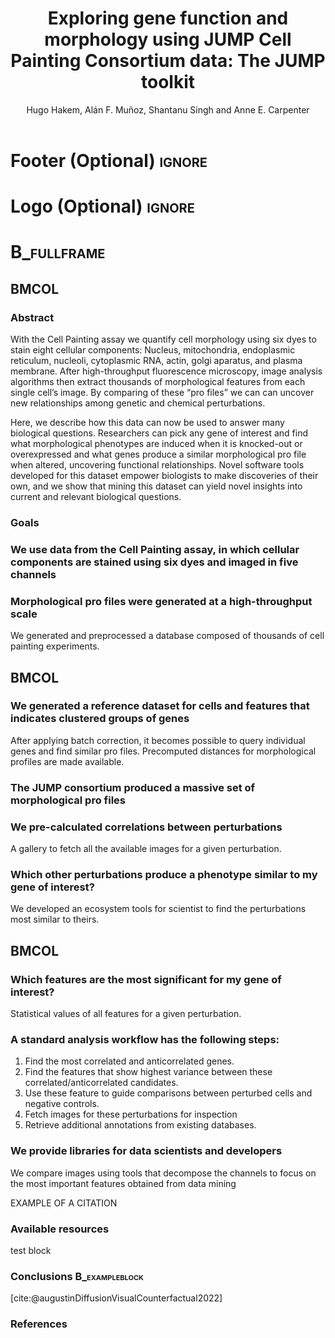 #+startup: beamer
#+Title: Exploring gene function and morphology using JUMP Cell Painting Consortium data: The JUMP toolkit
#+AUTHOR: Hugo Hakem, Alán F. Muñoz, Shantanu Singh and Anne E. Carpenter
#+OPTIONS: toc:nil num:nil date:nil tex:t title:nil author:t email:nil ^:nil
#+LATEX_CLASS: beamerposter
#+BEAMER_THEME: gemini
#+BEAMER_COLOR_THEME: gemini
#+LATEX_HEADER: \usepackage{svg}
#+BEAMER_HEADER: \definecolor{links}{HTML}{2A1B81}
#+BEAMER_HEADER: \hypersetup{colorlinks,linkcolor=,urlcolor=links, citecolor=black}

#+bibliography: local-bib.bib
#+cite_export: csl

* Footer (Optional)                                                  :ignore:
# #+BEAMER_HEADER: \footercontent{
# #+BEAMER_HEADER:  \href{https://github.com/USER/PROJECT/poster.pdf}{https://github.com/USER/PROJECT/poster.pdf} \hfill
# #+BEAMER_HEADER:  Broad Retreat 2024, Boston, US \hfill
# #+BEAMER_HEADER:  \href{mailto:hhakem@broadinstitute.org}{hhakem@broadinstitute.org}}
# # (can be left out to remove footer)

* Logo (Optional)                                                    :ignore:
# use this to include logos on the left and/or right side of the header:

# #+BEAMER_HEADER: \logoleft{\includegraphics [height=12cm]{figs/qr_hub.png}} # Outcommented
#+BEAMER_HEADER: \logoright{\includegraphics [height=5cm]{logos/broad_logo.png}}

# # # ====================
# # # Body
# # # ====================

* @@latex:@@ :B_fullframe:
:PROPERTIES:
:BEAMER_ENV: fullframe
:END:

** @@latex:@@ :BMCOL:
:PROPERTIES:
:BEAMER_col: 0.3
:END:
*** Abstract
With the Cell Painting assay we quantify cell morphology using six dyes to stain eight cellular components: Nucleus, mitochondria, endoplasmic reticulum, nucleoli, cytoplasmic RNA, actin, golgi aparatus, and plasma membrane. After high-throughput fluorescence microscopy, image analysis algorithms then extract thousands of morphological features from each single cell’s image. By comparing of these “pro files” we can can uncover new relationships among genetic and chemical perturbations.


Here, we describe how this data can now be used to answer many biological questions. Researchers can pick any gene of interest and find what morphological phenotypes are induced when it is knocked-out or overexpressed and what genes produce a similar morphological pro file when altered, uncovering functional relationships. Novel software tools developed for this dataset empower biologists to make discoveries of their own, and we show that mining this dataset can yield novel insights into current and relevant biological questions.
\vspace*{2cm}
*** Goals
:PROPERTIES:
:BEAMER_env: exampleblock
:END:

\heading{Device methods to interpret pro file-based datasets to yield useful biological insight.}
\heading{Develop a tool/workflow for biologists and computer scientists to discover genes that result in phenotypes similar to theirs.}
\heading{Build a stepping stone for a universal and accessible framework against which biologists can validate cell phenotypes.}

*** We use data from the Cell Painting assay, in which cellular components are stained using six dyes and imaged in five channels
#+ATTR_LATEX: :width 1\textwidth
[[../../workspace/analysis/figures/mask_size_dac.png]]
\vspace*{2cm}

*** Morphological pro files were generated at a high-throughput scale
We generated and preprocessed a database composed of thousands of cell painting experiments.
#+ATTR_LATEX: :width 1\textwidth
\vspace*{2cm}


** @@latex:@@ :BMCOL:
:PROPERTIES:
:BEAMER_col: 0.3
:END:

*** We generated a reference dataset for cells and features that indicates clustered groups of genes
After applying batch correction, it becomes possible to query individual genes and find similar pro files. Precomputed distances for morphological profiles are made available.

*** The JUMP consortium produced a massive set of morphological pro files
#+ATTR_LATEX: :width 0.8\textwidth
*** We pre-calculated correlations between perturbations
#+ATTR_LATEX: :width 0.8\textwidth


A gallery to fetch all the available images for a given perturbation.

*** Which other perturbations produce a phenotype similar to my gene of interest?
We developed an ecosystem tools for scientist to find the perturbations most similar to theirs. 

** @@latex:@@ :BMCOL:
:PROPERTIES:
:BEAMER_col: 0.3
:END:
*** Which features are the most significant for my gene of interest?
Statistical values of all features for a given perturbation.

*** A standard analysis workflow has the following steps:
1. Find the most correlated and anticorrelated genes.
2. Find the features that show highest variance between these correlated/anticorrelated candidates.
3. Use these feature to guide comparisons between perturbed cells and negative controls.
4. Fetch images for these perturbations for inspection
5. Retrieve additional annotations from existing databases.
   
*** We provide libraries for data scientists and developers
:PROPERTIES:
:BEAMER_env: block
:END:
We compare images using tools that decompose the channels to focus on the most important features obtained from data mining

EXAMPLE OF A CITATION

*** Available resources
:PROPERTIES:
:BEAMER_env: block
:END:

test block
*** Conclusions :B_exampleblock:
:PROPERTIES:
:BEAMER_env: alertblock
:END:

\heading{The JUMP Cell Painting can serve as a resource to obtain candidate genes to find further insight on genes or proteins of interest.}
\heading{Our querying systems can help both biologists and data scientists to accelerate their biological discoveries by providing means to interpret features and listing genes with similar phenotypes}
[cite:@augustinDiffusionVisualCounterfactual2022]
*** References
:PROPERTIES:
:BEAMER_env: block
:END:

# Reminder: You can export these as local-bib.bib using (citar-export-local-bib- file)
#+print_bibliography:
